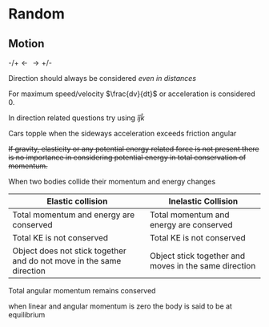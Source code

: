 * Random

** Motion
$\text{-/+} \longleftarrow \longrightarrow \text{+/-}$

Direction should always be considered /even in distances/

For maximum speed/velocity $\frac{dv}{dt}$ or acceleration is considered 0.

In direction related questions try using $\hat{i} \hat{j} \hat{k}$

Cars  topple when the sideways acceleration exceeds friction angular

+If gravity, elasticity or any potential energy related force is not present there is no importance in considering potential energy in total conservation of momentum.+

When two bodies collide their momentum and energy changes

| Elastic collision | Inelastic Collision |
|-+-|
| Total momentum and energy are conserved | Total momentum and energy are conserved |
| Total KE is not conserved | Total KE is not conserved |
| Object does not stick together and do not move in the same direction | Object stick together and moves in the same direction |

Total angular momentum remains conserved

when linear and angular momentum is zero the body is said to be at equilibrium
